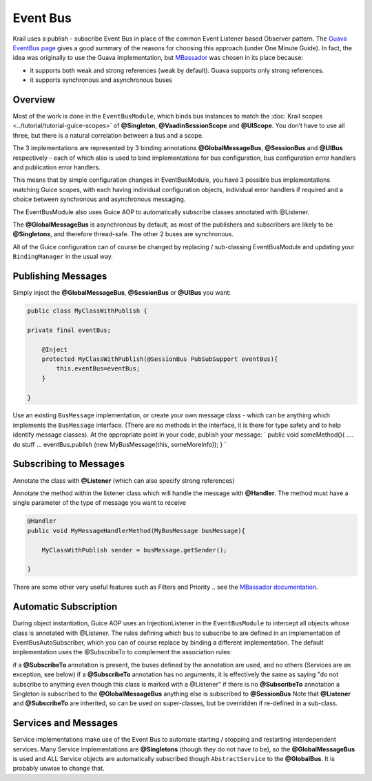 =========
Event Bus
=========

Krail uses a publish - subscribe Event Bus in place of the common Event
Listener based Observer pattern. The `Guava EventBus
page <https://code.google.com/p/guava-libraries/wiki/EventBusExplained>`__
gives a good summary of the reasons for choosing this approach (under
One Minute Guide). In fact, the idea was originally to use the Guava
implementation, but `MBassador <https://github.com/bennidi/mbassador>`__
was chosen in its place because:

-  it supports both weak and strong references (weak by default). Guava
   supports only strong references.

-  it supports synchronous and asynchronous buses

Overview
========

Most of the work is done in the ``EventBusModule``, which binds bus
instances to match the :doc:`Krail scopes <../tutorial/tutorial-guice-scopes>` of **@Singleton**,
**@VaadinSessionScope** and **@UIScope**. You don’t have to use all
three, but there is a natural correlation between a bus and a scope.

The 3 implementations are represented by 3 binding annotations
**@GlobalMessageBus**, **@SessionBus** and **@UIBus** respectively -
each of which also is used to bind implementations for bus
configuration, bus configuration error handlers and publication error
handlers.

This means that by simple configuration changes in EventBusModule, you
have 3 possible bus implementations matching Guice scopes, with each
having individual configuration objects, individual error handlers if
required and a choice between synchronous and asynchronous messaging.

The EventBusModule also uses Guice AOP to automatically subscribe
classes annotated with @Listener.

The **@GlobalMessageBus** is asynchronous by default, as most of the
publishers and subscribers are likely to be **@Singletons**, and
therefore thread-safe. The other 2 buses are synchronous.

All of the Guice configuration can of course be changed by replacing /
sub-classing EventBusModule and updating your ``BindingManager`` in the
usual way.

Publishing Messages
===================

Simply inject the **@GlobalMessageBus**, **@SessionBus** or **@UIBus**
you want:

.. sourcecode:: java

    public class MyClassWithPublish {

    private final eventBus;

        @Inject
        protected MyClassWithPublish(@SessionBus PubSubSupport eventBus){
            this.eventBus=eventBus;
        }

    }

Use an existing ``BusMessage`` implementation, or create your own
message class - which can be anything which implements the
``BusMessage`` interface. (There are no methods in the interface, it is
there for type safety and to help identify message classes). At the
appropriate point in your code, publish your message: \` public void
someMethod(){ …​. do stuff …​ eventBus.publish (new MyBusMessage(this,
someMoreInfo)); } \`

Subscribing to Messages
=======================

Annotate the class with **@Listener** (which can also specify strong
references)

Annotate the method within the listener class which will handle the
message with **@Handler**. The method must have a single parameter of
the type of message you want to receive

.. sourcecode:: java

    @Handler
    public void MyMessageHandlerMethod(MyBusMessage busMessage){

        MyClassWithPublish sender = busMessage.getSender();

    }

There are some other very useful features such as Filters and Priority
.. see the `MBassador documentation <https://github.com/bennidi/mbassador>`__.

Automatic Subscription
======================

During object instantiation, Guice AOP uses an InjectionListener in the
``EventBusModule`` to intercept all objects whose class is annotated
with @Listener. The rules defining which bus to subscribe to are defined
in an implementation of EventBusAutoSubscriber, which you can of course
replace by binding a different implementation. The default
implementation uses the @SubscribeTo to complement the association
rules:

if a **@SubscribeTo** annotation is present, the buses defined by the
annotation are used, and no others (Services are an exception, see
below) if a **@SubscribeTo** annotation has no arguments, it is
effectively the same as saying "do not subscribe to anything even though
this class is marked with a @Listener" if there is no **@SubscribeTo**
annotation a Singleton is subscribed to the **@GlobalMessageBus**
anything else is subscribed to **@SessionBus** Note that **@Listener**
and **@SubscribeTo** are inherited, so can be used on super-classes, but
be overridden if re-defined in a sub-class.

Services and Messages
=====================

Service implementations make use of the Event Bus to automate starting /
stopping and restarting interdependent services. Many Service
implementations are **@Singletons** (though they do not have to be), so
the **@GlobalMessageBus** is used and ALL Service objects are
automatically subscribed though ``AbstractService`` to the
**@GlobalBus**. It is probably unwise to change that.
